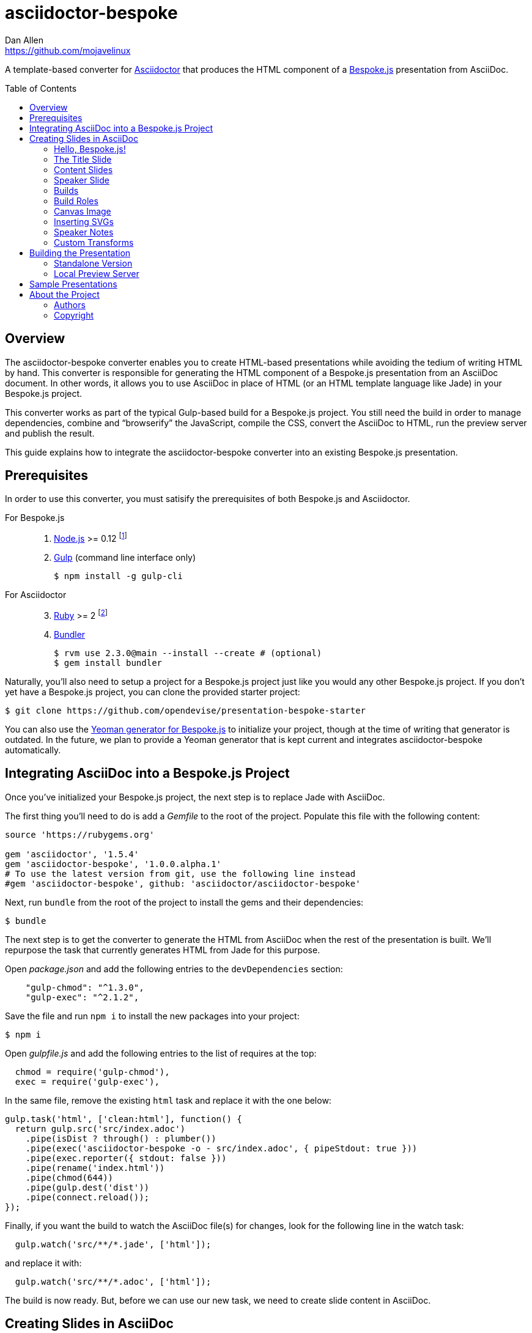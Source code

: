 = {project-name}
Dan Allen <https://github.com/mojavelinux>
// Settings:
:idprefix:
:idseparator: -
:toc: preamble
:toclevels: 2
ifdef::env-github[]
:!toc-title:
:caution-caption: :fire:
:important-caption: :exclamation:
:note-caption: :paperclip:
:tip-caption: :bulb:
:warning-caption: :warning:
endif::[]
// Aliases:
:project-name: asciidoctor-bespoke
// URIs:
:uri-asciidoctor: http://asciidoctor.org
:uri-bespoke: http://markdalgleish.com/projects/bespoke.js/
:uri-bespoke-multimedia: https://github.com/opendevise/bespoke-multimedia
:uri-repo: https://github.com/asciidoctor/asciidoctor-bespoke
:uri-repo-file-prefix: {uri-repo}/blob/master/
ifdef::env-github[:uri-repo-file-prefix: link:]
:uri-svgo: https://github.com/svg/svgo
:uri-yo-bespoke: https://github.com/bespokejs/generator-bespoke

A template-based converter for {uri-asciidoctor}[Asciidoctor] that produces the HTML component of a {uri-bespoke}[Bespoke.js] presentation from AsciiDoc.

== Overview

The {project-name} converter enables you to create HTML-based presentations while avoiding the tedium of writing HTML by hand.
This converter is responsible for generating the HTML component of a Bespoke.js presentation from an AsciiDoc document.
In other words, it allows you to use AsciiDoc in place of HTML (or an HTML template language like Jade) in your Bespoke.js project.

This converter works as part of the typical Gulp-based build for a Bespoke.js project.
You still need the build in order to manage dependencies, combine and "`browserify`" the JavaScript, compile the CSS, convert the AsciiDoc to HTML, run the preview server and publish the result.

This guide explains how to integrate the {project-name} converter into an existing Bespoke.js presentation.

== Prerequisites

In order to use this converter, you must satisify the prerequisites of both Bespoke.js and Asciidoctor.

For Bespoke.js::
. https://nodejs.org[Node.js] >= 0.12 footnote:[We strongly recommend using https://github.com/creationix/nvm[nvm] to manage Node.]
. http://gulpjs.com[Gulp] (command line interface only)

 $ npm install -g gulp-cli

For Asciidoctor::
+
[start=3]
. https://www.ruby-lang.org[Ruby] >= 2 footnote:[We strongly recommend using http://rvm.io[RVM] to manage Ruby.]
. http://bundler.io[Bundler]

 $ rvm use 2.3.0@main --install --create # (optional)
 $ gem install bundler

Naturally, you'll also need to setup a project for a Bespoke.js project just like you would any other Bespoke.js project.
If you don't yet have a Bespoke.js project, you can clone the provided starter project:

 $ git clone https://github.com/opendevise/presentation-bespoke-starter

You can also use the {uri-yo-bespoke}[Yeoman generator for Bespoke.js] to initialize your project, though at the time of writing that generator is outdated.
In the future, we plan to provide a Yeoman generator that is kept current and integrates {project-name} automatically.

== Integrating AsciiDoc into a Bespoke.js Project

Once you've initialized your Bespoke.js project, the next step is to replace Jade with AsciiDoc.

The first thing you'll need to do is add a [.path]_Gemfile_ to the root of the project.
Populate this file with the following content:

[source,ruby]
----
source 'https://rubygems.org'

gem 'asciidoctor', '1.5.4'
gem 'asciidoctor-bespoke', '1.0.0.alpha.1'
# To use the latest version from git, use the following line instead
#gem 'asciidoctor-bespoke', github: 'asciidoctor/asciidoctor-bespoke'
----

Next, run `bundle` from the root of the project to install the gems and their dependencies:

 $ bundle

The next step is to get the converter to generate the HTML from AsciiDoc when the rest of the presentation is built.
We'll repurpose the task that currently generates HTML from Jade for this purpose.

Open [.path]_package.json_ and add the following entries to the `devDependencies` section:

[source,js]
    "gulp-chmod": "^1.3.0",
    "gulp-exec": "^2.1.2",

Save the file and run `npm i` to install the new packages into your project:

 $ npm i

Open [.path]_gulpfile.js_ and add the following entries to the list of requires at the top:

[source,js]
  chmod = require('gulp-chmod'),
  exec = require('gulp-exec'),

In the same file, remove the existing `html` task and replace it with the one below:

[source,js]
gulp.task('html', ['clean:html'], function() {
  return gulp.src('src/index.adoc')
    .pipe(isDist ? through() : plumber())
    .pipe(exec('asciidoctor-bespoke -o - src/index.adoc', { pipeStdout: true }))
    .pipe(exec.reporter({ stdout: false }))
    .pipe(rename('index.html'))
    .pipe(chmod(644))
    .pipe(gulp.dest('dist'))
    .pipe(connect.reload());
});

Finally, if you want the build to watch the AsciiDoc file(s) for changes, look for the following line in the watch task:

[source,js]
  gulp.watch('src/**/*.jade', ['html']);

and replace it with:

[source,js]
  gulp.watch('src/**/*.adoc', ['html']);

The build is now ready.
But, before we can use our new task, we need to create slide content in AsciiDoc.

== Creating Slides in AsciiDoc

Writing AsciiDoc to create slides is pretty much the same as writing AsciiDoc for any another purpose.
There are two key differences.
You should write _a lot_ less content and you should only use one level of section headings.

=== Hello, Bespoke.js!

Here's an example of a simple presentation comprised of two slides, a title slide and one content slide.

[source,asciidoc]
----
= My Awesome Presentation
:!sectids:

== First Topic
----

Believe it or not, that's all it takes to make a presentation!

Here's a close approximation of the HTML the converter generates for the simple presentation shown above.

[source,html]
----
<!DOCTYPE html>
<html lang="en">
  <head>
    <meta charset="utf-8">
    <meta name="viewport" content="width=device-width, initial-scale=1">
    <title>My Awesome Presentation</title>
    <meta name="mobile-web-app-capable" content="yes">
    <link rel="stylesheet" href="build/build.css">
  </head>
  <body>
    <article class="deck">
      <section class="title">
        <h1>My Awesome Presentation</h1>
      </section>
      <section>
        <h2>First Topic</h2>
      </section>
    </article>
    <script src="build/build.js"></script>
  </body>
</html>
----

There are a few things you should notice:

* Each slide is represented by a `<section>`, which is created from each section title.
  - At runtime, Bespoke.js will add additional classes to each `<section>`, including `bespoke-slide`.
* The title slide has the class `title` and uses an `<h1>` heading.
* The section title for each content slide goes in an `<h2>` heading.
* The presentation is wrapped in an `<article>` element with the class `deck`.
  - At runtime, Bespoke.js will add additional classes to `<article>`, including `bespoke-parent`.
* The JavaScript and CSS to power the Bespoke.js presentation are loaded from the [.path]_build_ folder.

Of course, this is not a very interesting presentation, so let's dig a bit deeper.

TIP: To see a complete example of a conventional-style presentation, check out the https://raw.githubusercontent.com/opendevise/bespoke-emulating-shower/master/src/index.adoc[AsciiDoc source] of the https://github.com/opendevise/bespoke-emulating-shower[Bespoke.js Emulating Shower] demo.

=== The Title Slide

By default, the converter automatically creates a title slide from the document header and, if present, the preamble.
The document title (i.e., doctitle) becomes an `<h1>` heading.
The slide then incorporates information from the following attributes and nodes (subject to change):

* firstname (derived from the author attribute)
* lastname (derived from the author attribute)
* email (can be a URL)
* position
* organization
* twitter
* avatar (an image path relative to imagesdir)
* preamble content

NOTE: The title slide is a built-in transform mapped to the {uri-repo-file-prefix}templates/slim/slide_title.html.slim[slide_title.html.slim] template, which you can override.

Here's an example of an AsciiDoc document that generates a title slide that is fully populated:

[source,asciidoc]
----
= My Awesome Presentation
Author Name <http://example.com>
:organization: ACME Inc.
:position: Developer Advocate
:twitter: @asciidoctor
:avatar: author-avatar.png
:!sectids:

Additional content for title slide.

== First Topic
----

If you don't want the title slide to be created automatically, add the `noheader` attribute to the document header (or simply don't include a document header).

.A presentation without a title slide
[source,asciidoc]
----
= My Awesome Presentation
:!sectids:
:noheader:

== First Topic
----

=== Content Slides

Each content slide is created from a level-1 section title.
(Any levels below level-1 will simply be used as slide content).
The section title becomes an `<h2>` heading.
The remainder of the content in the section is placed below this heading.

Here's an example of a typical content slide with a heading:

.A slide with a heading and content
[source,asciidoc]
----
== Agenda
* Lesson
* Demo
* Discussion
----

While many of your slides may have a primary heading--perhaps as the only content on the slide--there are many slide types that don't require a heading.
You can indicate a slide without a heading by using `!` as the section title.
Here's an example:

.A slide with only content (i.e., an anonymous slide)
[source,asciidoc]
----
== !
image::chart.svg[]
----

If you want to give the slide a title, but just not show it, you can use the `conceal` option.

.A slide with a concealed heading
[source,asciidoc]
----
[%conceal]
= An Amazing Chart
image::chart.svg[]
----

A shorthand for the conceal option is to prefix the section title with a `!`.

.A shorthand for concealing the heading of a slide
[source,asciidoc]
----
= !An Amazing Chart
image::chart.svg[]
----

=== Speaker Slide

The converter includes an _experimental_ speaker slide, which you can place anywhere in the presentation.
To activate the speaker slide, create a section with an optional title and add the `transform=speaker` attribute.

[source,asciidoc]
----
[transform=speaker]
== Speaker
----

The speaker slide currently incorporates the following attributes:

* author
* position
* avatar (resolved relative to `imagesdir`)
* twitter
* email
* section content (if any)

NOTE: The speaker slide is a built-in transform mapped to the {uri-repo-file-prefix}templates/slim/slide_speaker.html.slim[slide_speaker.html.slim] template, which you can override.

Here's a rough approximation of the HTML generated for the speaker slide:

[source,html]
----
<section class="speaker">
  <header>
    <h2>Speaker Name</h2>
    <h3>Title</h3>
  </header>
  <figure class="image headshot">
    <img src="images/speaker-name.jpg" alt="Speaker Name">
  </figure>
  <p class="contact">@speaker | speaker@example.org</p>
</section>
----

CAUTION: The speaker slide is labeled as "`experimental`" because the HTML (content and layout) is likely to change as we learn the best way to organize the information.

=== Builds

One of the most common ways to control the rate at which content is shown in a presentation is to use builds.
A [.term]_build_ is a presentation technique in which fragments of content are revealed incrementally (usually triggered by an event such as a button press or time delay).
The AsciiDoc converter supports a variety of ways to add builds to your presentation.

The build mechanism itself is handled by a Bespoke.js plugin (e.g., bespoke-bullets) with the help of some CSS.
You'll then use metadata in the AsciiDoc file to indicate which content should participate in a build.

The two ways to enlist content in a build are the build option and the build attribute.
The first should handle most situations, while the latter enables you to fine-tune the behavior.

Before diving into that metadata, we first need to do a bit of configuration.

==== Build Configuration

Here's the JavaScript you'll need to add to your Bespoke.js configuration to activate the bespoke-bullets plugin to implement the behavior described in this section.

[source,js]
----
var bespoke = require('bespoke'),
  bullets = require('bespoke-bullets') // <1>
  ...

bespoke.from('article', [
  ...
  bullets('.build,.build-items>*:not(.build-items)'), // <2>
  ...
]);
----
<1> Load the bespoke-bullets plugin, assigning it to the `bullets` variable.
<2> Activate the bespoke-bullets plugin, using a CSS selector to query for buildable content.

Here's the CSS necessary to handle the visibility of build items and introduce several build effects.
You can customize the styles to your liking.

[source,css]
----
.bespoke-bullet:not(.bespoke-bullet-active) {
  visibility: hidden;
  pointer-events: none;
}

.fade .bespoke-bullet-active:not(.bespoke-bullet-current) {
  opacity: 0.1;
}

.vanish .bespoke-bullet-active:not(.bespoke-bullet-current) {
  visibility: hidden;
}
----

==== The build Option

Let's assume you have an unordered list on one of your slides and you want to reveal the items one-by-one.
Simply declare the build option on the list.

[source,asciidoc]
----
[%build]
* one
* two
* three
----

When the slide is first loaded, none of the items will be visible.
(The list container itself is the active build item).
Each time you press the button or key mapped to the "`next`" action, another item in the list will be revealed.
Past items will remain visible.

For content that doesn't have a container, such as a paragraph, you'll need to also add the build option to the section.

[source,asciidoc]
----
[%build]
== Another Topic
[%build]
A point about this topic.
----

The first build is automatically activated on slide entry.
Therefore, in order for the build on the paragraph to be deferred, the section title needs to be marked as the first build item.

At some point, you're likely to encounter a build permutation that can't be described using the option alone.
That's where the build attribute comes in.

==== The build Attribute

The build attribute is used to describe more complex build scenarios.
Right now, it supports the following values (though more may be added in the futrue):

self:: The block itself should be enlisted in the build, but not its children.
items:: The block's children should be enlisted in the build, but not the block itself.
self+items (equivalent to the build option):: The block and its children should be enlisted in the build.

Using the build attribute, we can tackle the following two cases:

* Show the list all at once.
* Show the first item in the list on slide entry.

Let's first look at how to show the list all at once on the first "`next`" action.

[source,asciidoc]
----
[%build]
== Another Topic
[build=self]
* one
* two
* three
----

The section title is the first build step, which is automatically activated on slide entry.
The next build step is the list as a whole.

Now, instead, let's reveal the items in the list one-by-one, but show the first item on slide entry.

[source,asciidoc]
----
== Another Topic
[build=items]
* one
* two
* three
----

In this case, the first item in the list is the auto-activated build step.
The next build step is the second item in the list.

As you can see, the build attribute gives you more fine-grained control over the build behavior.

=== Build Roles

You can use CSS to introduce additional build effects.
The effects supported out of the box are as follows:

* fade
* vanish
* replace (pending)

The CSS in the <<Build Configuration>> section implements these effects.

=== Canvas Image

The converter supports adding a background image to a slide while still preserving the semantics of the document.
If the first content in a slide is a block image, and that image has the role `canvas`, the converter will pluck that image block out of the content and promote it to the background image of the slide.

[source,asciidoc]
----
== !
[.canvas]
image::background-image.png[]
----

This feature makes it really easy to create image-only slides that take up the full screen.

By default, the image is configured to cover the slide surface.
If you want to force the image to be contained within the dimensions of the slide (while preserving the aspect ratio), you can add the role `contain`.

[source,asciidoc]
----
== !
[.contain.canvas]
image::background-image.png[]
----

// QUESTION should we allow the role to be specified on the slide instead of the image block?

=== Inserting SVGs

Just like for other image types, you use the block and inline image macros to add SVGs to your presentation (via AsciiDoc).
The difference comes in the fact that you can configure how the SVG is inserted into the HTML output.

The converter supports three ways of inserting an SVG into the HTML of a slide.
Each method is labeled below by the HTML element that is used:

`<img>`:: The SVG is linked as a rasterized image.
`<object>`:: The SVG is embedded as a live, interactive object (aka "`content document`").
`<svg>`:: The SVG is embedded directly into the HTML itself.

There are pros and cons of using each method (which is why the converter supports all three).
You can read more about the differences between these methods and their tradeoffs by studying the article https://www.smashingmagazine.com/2014/11/styling-and-animating-svgs-with-css/#embedding-svgs[Styling And Animating SVGs with CSS].

You declare an option on the image macro to control which method is used.
The option values are documented in the table below alongside the HTML element they emit.

.Options for controlling how the SVG is inserted into the HTML output
[cols="1,1m,2a"]
|===
|Option Name |HTML Element |AsciiDoc Example

|_none_ (default)
|<img>
|
----
image::sample.svg[]
----

|interactive
|<object>
|
----
[%interactive]
image::sample.svg[]
----

|inline
|<svg>
|
----
[%inline]
image::sample.svg[]
----
|===

When using inline or interactive, the `viewBox` attribute must be defined on the root `<svg>` element in order for scaling to work properly.
When using the inline option, if you specify a width or height on the image macro in AsciiDoc, the `width`, `height` and `style` attributes on the `<svg>` element will be removed.
If you're inserting an SVG using the inline method, we strongly recommend you optimize your SVG using a tool like {uri-svgo}[svgo].

TIP: The {uri-bespoke-multimedia}[bespoke-multimedia plugin] automatically adds the CSS class `active` to the root element of all "`interactive`" SVGs on the current slide, so long as the SVG is loaded from the same domain.

So which method should you choose?
It depends on how you're using the SVG.
Here are some rules of thumb to follow.

* Does the SVG have builds (aka bullets)? +
=> Use *inline*.
* Do you want the SVG content to be reachable by JavaScript from the main DOM? +
=> Use *inline*.
* Do you want the SVG content to inherit styles from the main DOM? +
=> Use *inline*.
* Does the SVG have CSS animations? +
=> Use *inline* or *interactive*.
  - If using interactive, you must use the {uri-bespoke-multimedia}[bespoke-multimedia plugin] to control the animations on slide entry and exit.
* Does the SVG reference custom fonts (i.e., webfonts)? +
=> Use *inline* or *interactive*.
  - If using interactive, you must link to the CSS that declares the fonts in the SVG file using an XML stylesheet declaration.
* Are you simply using the SVG as a static image (and it doesn't use custom fonts)? +
=> Use the *default*.

As you work with SVGs in your presentations, you'll become more comfortable making the decision about which method to employ given the circumstances.
It's only confusing the first couple of times.

=== Speaker Notes

The converter recognizes designated blocks containing speaker notes and incorporates them into the presentation as hidden elements.
The speaker notes are then displayed adjacent to the current slide in a presentation console.

You add speaker notes to a slide by nesting them in a sidebar (or admonition) block and adding the role `cue` to that block.
That block must then be placed at the end of the section for that slide.

[source,asciidoc]
----
== Topic
Visible content.

[.cue]
****
Topic is all around us.

Topic has the following benefits:

* Easy to use
* Easy to scale
* It's free!
****
----

To learn more about how to setup a presentation console, see the https://github.com/opendevise/bespoke-onstage[bespoke-onstage plugin].

=== Custom Transforms

While conversion from AsciiDoc is meant to save time when producing common slide types, there are cases when you find yourself going against the grain or exceeding the limits of what CSS can handle.
This situation is normal.
The truth is, certain slides require an HTML layout that is tailored to the content.
In these cases, you can use a custom transform.

You can delegate the conversion of a slide to a custom template by specifying the `transform` attribute.
The converter will then look for a template file that follows the pattern `slide_<transform>.html.slim`, where `<transform>` is the value of this attribute, inside the directory (or directories) specified by the `template_dir(s)` option.

Let's assume you want to create a custom presenter slide.
First, create a placeholder slide in the AsciiDoc and specify a custom transform.

[source,asciidoc]
----
[transform=presenter]
== Presenter
----

Next, create a file named [.path]_slide_presenter.html.slim_ in the directory that holds your templates.
The template is responsible for creating the `<section>` element for the slide.
(In fact, there's nothing stopping you from creating multiple slides).

.slide_presenter.html.slim
[source,slim]
----
section.presenter id=id class=role
  header
    h2=document.attr :author
    h3=document.attr :position
  figure.image.headshot
    img src=(image_uri document.attr :avatar) alt=(document.attr :author)
  - unless (_content = content).empty?
    =_content
----

Finally, when you invoke the converter, you must specify the location of the template file using the `-T` option:

 $ asciidoctor-bespoke -T src/templates src/index.adoc

Since you can access the entire document model of the parsed AsciiDoc in the template, you are free to pick and choose the content you want to add to the slide and in what order.

Let's look at an example that draws from the document model selectively.
Assume you want to create one slide per item in a list.

[source,asciidoc]
----
[transform=one_per_slide]
== !
* one
* two
* three
----

Here's a template that implements this behavior:

.slide_one_per_slide.html.slim
[source,slim]
----
- blocks.first.items.each do |_item|
  section
    p=_item.text
----

This template applied to the previous slide content will generate the following HTML:

[source,html]
----
<section>
  <p>one</p>
</section>
<section>
  <p>two</p>
</section>
<section>
  <p>three</p>
</section>
----

As you can see, there's no reason you have to stick to a 1-to-1 mapping between what is in the AsciiDoc file and the slide(s) you're generating.
The custom transform gives you the flexibility to layout the content on the slide exactly how you want.

////
any global options specific to the Bespoke.js converter

=== General HTML Customization (a custom template can be used for any node)

=== Enclose Option

=== Slice and Fit

=== Fit Image

=== Image Credit
////

== Building the Presentation

=== Standalone Version

You can build a static version of the slides using the following command:

 $ gulp

The files are built into the _dist_ directory.
You can then view the slides by navigating to _dist/index.html_ in your browser.

=== Local Preview Server

If you use the local preview server, the build will monitor the project files for changes and automatically refresh the presentation in the browser when a change is detected.
You can launch the preview server using:

 $ gulp serve

Once the server is running, you can view the slides by navigating to \http://localhost:8000 in your browser.

////
== Publishing

TODO
////

== Sample Presentations

* https://github.com/opendevise/bespoke-emulating-shower[Bespoke.js Emulating Shower]
* https://github.com/opendevise/bespoke-emulating-ioslides[Bespoke.js Emulating ioslides]
* https://github.com/opendevise/presentation-service-workers[Service Workers], a presentation by Hubert Sablonnière, ported from DZSlides
* https://github.com/opendevise/neo4j-slide-types[Neo4j Slide Types]

== About the Project

=== Authors

{project-name} was written by {email}[{author}].

=== Copyright

Copyright (C) 2015-2016 Dan Allen and the Asciidoctor Project.
Free use of this software is granted under the terms of the MIT License.

See the <<LICENSE#,LICENSE>> file for details.
